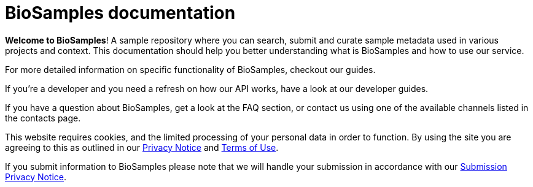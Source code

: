 = [.ebi-color]#BioSamples documentation#
:last-update-label!:

*Welcome to BioSamples*! A sample repository where you can search, submit and curate sample metadata used in various
projects and context. This documentation should help you better understanding what is BioSamples and how to use our service.

For more detailed information on specific functionality of BioSamples, checkout our +++<a th:href="@{/docs/guides/}">guides</a>+++.

If you're a developer and you need a refresh on how our API works, have a look at our +++<a th:href="@{/docs/references/api/overview/}">developer guides</a>+++.

If you have a question about BioSamples, get a look at the +++<a th:href="@{/docs/faq}">FAQ section</a>+++, or contact us using one of the available channels listed in the +++<a th:href="@{/docs/contacts}">contacts page</a>+++.
 
This website requires cookies, and the limited processing of your personal data in order to function. By using the site you are agreeing to this as outlined in our https://www.ebi.ac.uk/data-protection/privacy-notice/embl-ebi-public-website[Privacy Notice] and https://www.ebi.ac.uk/about/terms-of-use[Terms of Use].

If you submit information to BioSamples please note that we will handle your submission in accordance with our https://www.ebi.ac.uk/data-protection/privacy-notice/biosamples-submissions[Submission Privacy Notice].
 
 